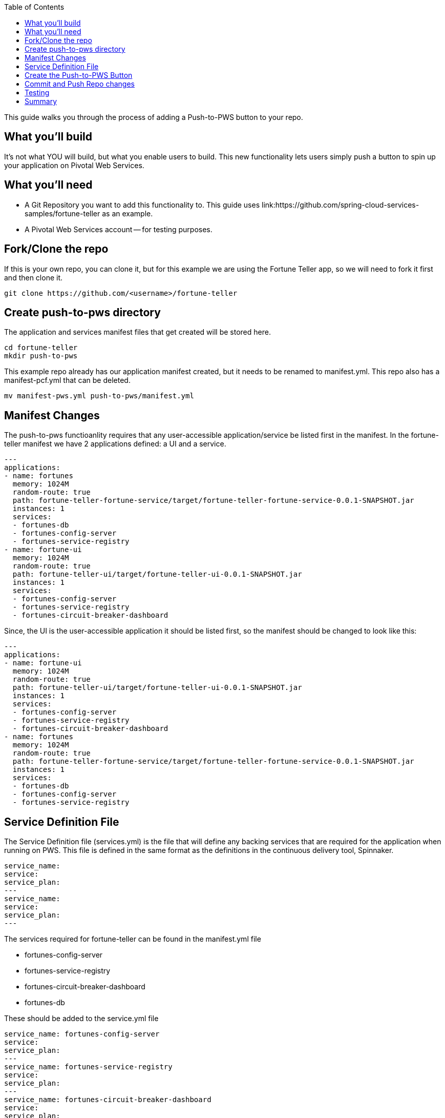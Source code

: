 :toc: 
:icons: font
:source-highlighter: prettify
:project_id: draft-gs-template

This guide walks you through the process of adding a Push-to-PWS button to your repo.

== What you'll build

It's not what YOU will build, but what you enable users to build.  This new functionality lets users simply push a button to spin up your application on Pivotal Web Services.

== What you'll need

* A Git Repository you want to add this functionality to.  This guide uses link:https://github.com/spring-cloud-services-samples/fortune-teller as an example.
* A Pivotal Web Services account -- for testing purposes.


[[initial]]
== Fork/Clone the repo

If this is your own repo, you can clone it, but for this example we are using the Fortune Teller app, so we will need to fork it first and then clone it.
----
git clone https://github.com/<username>/fortune-teller
----


== Create push-to-pws directory

The application and services manifest files that get created will be stored here.

----
cd fortune-teller
mkdir push-to-pws
----

This example repo already has our application manifest created, but it needs to be renamed to manifest.yml.  This repo also has a manifest-pcf.yml that can be deleted.
----
mv manifest-pws.yml push-to-pws/manifest.yml
----


== Manifest Changes

The push-to-pws functioanlity requires that any user-accessible application/service be listed first in the manifest.  In the fortune-teller manifest we have 2 applications defined: a UI and a service.
----
---
applications:
- name: fortunes
  memory: 1024M
  random-route: true
  path: fortune-teller-fortune-service/target/fortune-teller-fortune-service-0.0.1-SNAPSHOT.jar
  instances: 1
  services:
  - fortunes-db
  - fortunes-config-server
  - fortunes-service-registry
- name: fortune-ui
  memory: 1024M
  random-route: true
  path: fortune-teller-ui/target/fortune-teller-ui-0.0.1-SNAPSHOT.jar
  instances: 1
  services:
  - fortunes-config-server
  - fortunes-service-registry
  - fortunes-circuit-breaker-dashboard
----

Since, the UI is the user-accessible application it should be listed first, so the manifest should be changed to look like this:
----
---
applications:
- name: fortune-ui
  memory: 1024M
  random-route: true
  path: fortune-teller-ui/target/fortune-teller-ui-0.0.1-SNAPSHOT.jar
  instances: 1
  services:
  - fortunes-config-server
  - fortunes-service-registry
  - fortunes-circuit-breaker-dashboard
- name: fortunes
  memory: 1024M
  random-route: true
  path: fortune-teller-fortune-service/target/fortune-teller-fortune-service-0.0.1-SNAPSHOT.jar
  instances: 1
  services:
  - fortunes-db
  - fortunes-config-server
  - fortunes-service-registry
----

== Service Definition File
The Service Definition file (services.yml) is the file that will define any backing services that are required for the application when running on PWS.  This file is defined in the same format as the definitions in the continuous delivery tool, Spinnaker.
----
service_name:
service:
service_plan:
---
service_name:
service:
service_plan:
---
----

The services required for fortune-teller can be found in the manifest.yml file

* fortunes-config-server

* fortunes-service-registry

* fortunes-circuit-breaker-dashboard

* fortunes-db


These should be added to the service.yml file
----
service_name: fortunes-config-server
service: 
service_plan: 
---
service_name: fortunes-service-registry
service: 
service_plan: 
---
service_name: fortunes-circuit-breaker-dashboard
service: 
service_plan: 
---
service_name: fortunes-db
service: 
service_plan: 
----

Next step will be to fill in the details for this file.  These can ge obtained from looking at the PWS CF Marketplace.  The easiest way to get this info is to login to your test PWS instance via the CLI:

----
cf login -a api.run.pivotal.io
cf m
cf m | grep SQL
cf m | grep dashboard
cf m | grep registry
cf m | config
----

Take the info from thes commands and add it to the services.yml file
----
service_name: fortunes-config-server
service: p-config-server
service_plan: trial
---
service_name: fortunes-service-registry
service: p-service-registry
service_plan: trial
---
service_name: fortunes-circuit-breaker-dashboard
service: p-circuit-breaker-dashboard
service_plan: trial
---
service_name: fortunes-db
service: cleardb
service_plan: spark
----

For this particular example, the configuration server needs to be configured a bit more.  You can point it at a specific repo directory to grab it's configuration.

----
service_name: fortunes-config-server
service: p-config-server
service_plan: trial
parameters:
  git:
    uri: https://github.com/dbbaskette/fortune-teller
    searchPaths: configuration
---
service_name: fortunes-service-registry
service: p-service-registry
service_plan: trial
---
service_name: fortunes-circuit-breaker-dashboard
service: p-circuit-breaker-dashboard
service_plan: trial
---
service_name: fortunes-db
service: cleardb
service_plan: spark
----

== Create the Push-to-PWS Button

Add the path to your Git Repo here:

* https://push-to.cfapps.io/ui/create-button

Copy the HTML snippet out and put in your README.md file in the repo.

== Commit and Push Repo changes
----
git add .
git commit -m "Push to PWS"
git push
----

== Testing
* Login to your PWS account
* Create a new space to deploy your app for testing.
* Bring up your Repo and Click on the new Push-to-PWS button

The repo should be pre-poulated, but you will need to select the space you just create.  Then click build and push app.

== Summary

Congratulations! You've just deployed your first Push-to-PWS button.


